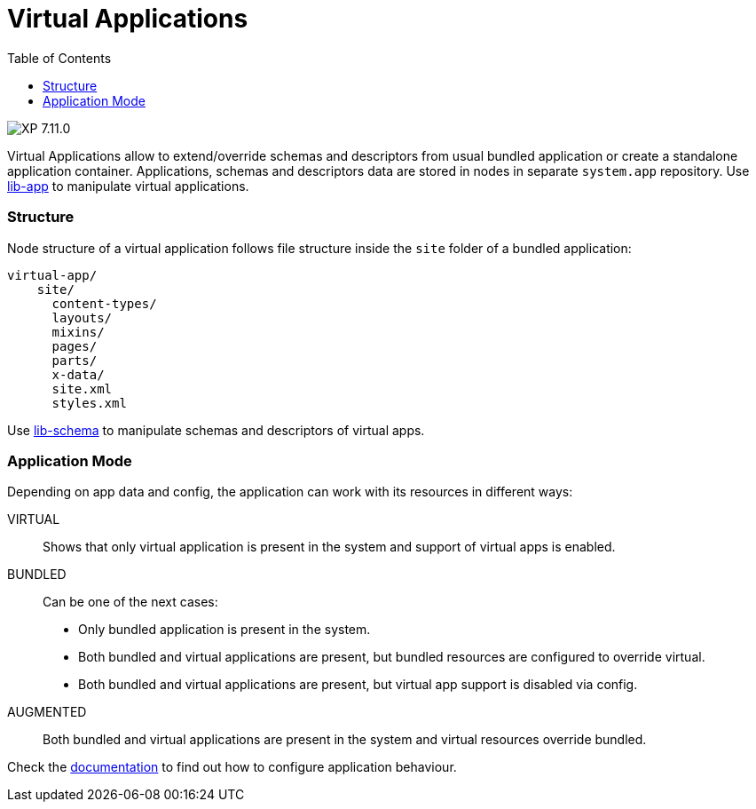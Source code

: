 = Virtual Applications
:toc: right
:imagesdir: ../images

image:xp-7110.svg[XP 7.11.0,opts=inline]

Virtual Applications allow to extend/override schemas and descriptors from usual bundled application or create a standalone application container. Applications, schemas and descriptors data are stored in nodes in separate `system.app` repository. Use <<../api/lib-app, lib-app>> to manipulate virtual applications.


=== Structure
Node structure of a virtual application follows file structure inside the `site` folder of a bundled application:
[source,files]
----
virtual-app/
    site/
      content-types/
      layouts/
      mixins/
      pages/
      parts/
      x-data/
      site.xml
      styles.xml

----
Use <<../api/lib-schema, lib-schema>> to manipulate schemas and descriptors of virtual apps.

=== Application Mode
Depending on app data and config, the application can work with its resources in different ways:

VIRTUAL::
Shows that only virtual application is present in the system and support of virtual apps is enabled.
BUNDLED::
Can be one of the next cases:
- Only bundled application is present in the system.
- Both bundled and virtual applications are present, but bundled resources are configured to override virtual.
- Both bundled and virtual applications are present, but virtual app support is disabled via config.
AUGMENTED::
Both bundled and virtual applications are present in the system and virtual resources override bundled.

Check the <<../deployment/config#application, documentation>> to find out how to configure application behaviour.
